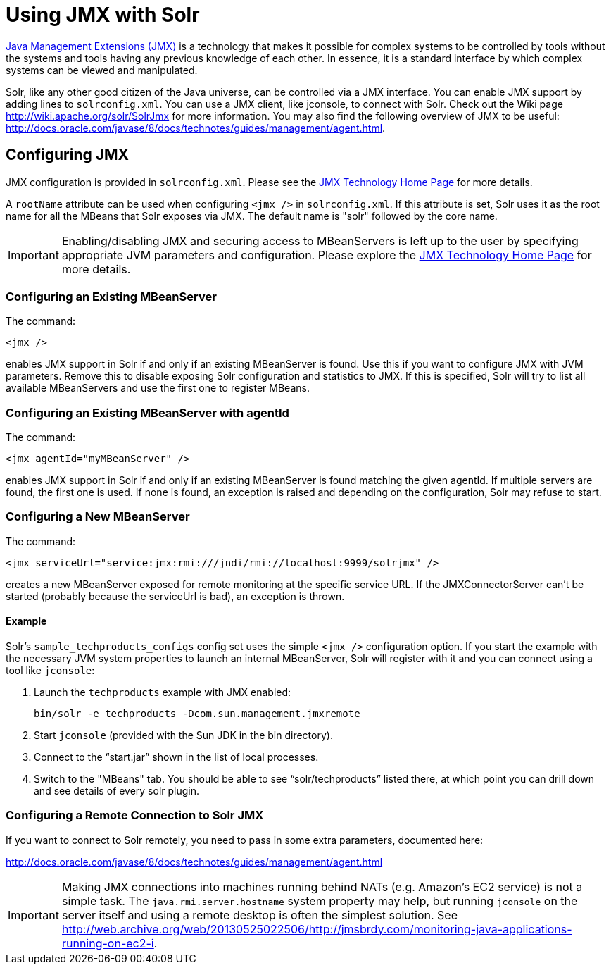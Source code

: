 = Using JMX with Solr
:page-shortname: using-jmx-with-solr
:page-permalink: using-jmx-with-solr.html

http://www.oracle.com/technetwork/java/javase/tech/javamanagement-140525.html[Java Management Extensions (JMX)] is a technology that makes it possible for complex systems to be controlled by tools without the systems and tools having any previous knowledge of each other. In essence, it is a standard interface by which complex systems can be viewed and manipulated.

Solr, like any other good citizen of the Java universe, can be controlled via a JMX interface. You can enable JMX support by adding lines to `solrconfig.xml`. You can use a JMX client, like jconsole, to connect with Solr. Check out the Wiki page http://wiki.apache.org/solr/SolrJmx for more information. You may also find the following overview of JMX to be useful: http://docs.oracle.com/javase/8/docs/technotes/guides/management/agent.html.

[[UsingJMXwithSolr-ConfiguringJMX]]
== Configuring JMX

JMX configuration is provided in `solrconfig.xml`. Please see the http://www.oracle.com/technetwork/java/javase/tech/javamanagement-140525.html[JMX Technology Home Page] for more details.

A `rootName` attribute can be used when configuring `<jmx />` in `solrconfig.xml`. If this attribute is set, Solr uses it as the root name for all the MBeans that Solr exposes via JMX. The default name is "solr" followed by the core name.

[IMPORTANT]
====

Enabling/disabling JMX and securing access to MBeanServers is left up to the user by specifying appropriate JVM parameters and configuration. Please explore the http://www.oracle.com/technetwork/java/javase/tech/javamanagement-140525.html[JMX Technology Home Page] for more details.

====

[[UsingJMXwithSolr-ConfiguringanExistingMBeanServer]]
=== Configuring an Existing MBeanServer

The command:

[source,java]
----
<jmx />
----

enables JMX support in Solr if and only if an existing MBeanServer is found. Use this if you want to configure JMX with JVM parameters. Remove this to disable exposing Solr configuration and statistics to JMX. If this is specified, Solr will try to list all available MBeanServers and use the first one to register MBeans.

[[UsingJMXwithSolr-ConfiguringanExistingMBeanServerwithagentId]]
=== Configuring an Existing MBeanServer with agentId

The command:

[source,java]
----
<jmx agentId="myMBeanServer" />
----

enables JMX support in Solr if and only if an existing MBeanServer is found matching the given agentId. If multiple servers are found, the first one is used. If none is found, an exception is raised and depending on the configuration, Solr may refuse to start.

[[UsingJMXwithSolr-ConfiguringaNewMBeanServer]]
=== Configuring a New MBeanServer

The command:

[source,java]
----
<jmx serviceUrl="service:jmx:rmi:///jndi/rmi://localhost:9999/solrjmx" />
----

creates a new MBeanServer exposed for remote monitoring at the specific service URL. If the JMXConnectorServer can't be started (probably because the serviceUrl is bad), an exception is thrown.

[[UsingJMXwithSolr-Example]]
==== Example

Solr's `sample_techproducts_configs` config set uses the simple `<jmx />` configuration option. If you start the example with the necessary JVM system properties to launch an internal MBeanServer, Solr will register with it and you can connect using a tool like `jconsole`:

1.  Launch the `techproducts` example with JMX enabled:
+
[source,java]
----
bin/solr -e techproducts -Dcom.sun.management.jmxremote
----
2.  Start `jconsole` (provided with the Sun JDK in the bin directory).
3.  Connect to the "`start.jar`" shown in the list of local processes.
4.  Switch to the "MBeans" tab. You should be able to see "`solr/techproducts`" listed there, at which point you can drill down and see details of every solr plugin.

[[UsingJMXwithSolr-ConfiguringaRemoteConnectiontoSolrJMX]]
=== Configuring a Remote Connection to Solr JMX

If you want to connect to Solr remotely, you need to pass in some extra parameters, documented here:

http://docs.oracle.com/javase/8/docs/technotes/guides/management/agent.html

[IMPORTANT]
====

Making JMX connections into machines running behind NATs (e.g. Amazon's EC2 service) is not a simple task. The `java.rmi.server.hostname` system property may help, but running `jconsole` on the server itself and using a remote desktop is often the simplest solution. See http://web.archive.org/web/20130525022506/http://jmsbrdy.com/monitoring-java-applications-running-on-ec2-i.

====
